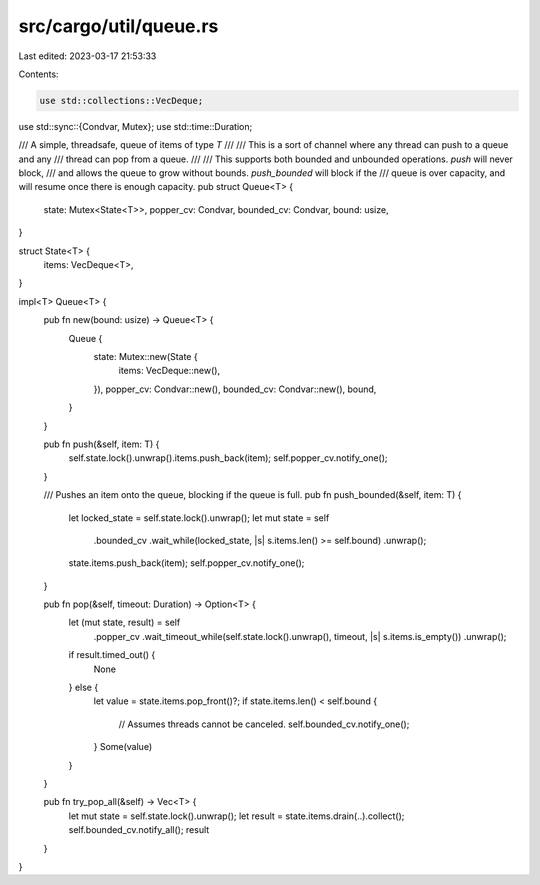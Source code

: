 src/cargo/util/queue.rs
=======================

Last edited: 2023-03-17 21:53:33

Contents:

.. code-block:: rs

    use std::collections::VecDeque;
use std::sync::{Condvar, Mutex};
use std::time::Duration;

/// A simple, threadsafe, queue of items of type `T`
///
/// This is a sort of channel where any thread can push to a queue and any
/// thread can pop from a queue.
///
/// This supports both bounded and unbounded operations. `push` will never block,
/// and allows the queue to grow without bounds. `push_bounded` will block if the
/// queue is over capacity, and will resume once there is enough capacity.
pub struct Queue<T> {
    state: Mutex<State<T>>,
    popper_cv: Condvar,
    bounded_cv: Condvar,
    bound: usize,
}

struct State<T> {
    items: VecDeque<T>,
}

impl<T> Queue<T> {
    pub fn new(bound: usize) -> Queue<T> {
        Queue {
            state: Mutex::new(State {
                items: VecDeque::new(),
            }),
            popper_cv: Condvar::new(),
            bounded_cv: Condvar::new(),
            bound,
        }
    }

    pub fn push(&self, item: T) {
        self.state.lock().unwrap().items.push_back(item);
        self.popper_cv.notify_one();
    }

    /// Pushes an item onto the queue, blocking if the queue is full.
    pub fn push_bounded(&self, item: T) {
        let locked_state = self.state.lock().unwrap();
        let mut state = self
            .bounded_cv
            .wait_while(locked_state, |s| s.items.len() >= self.bound)
            .unwrap();
        state.items.push_back(item);
        self.popper_cv.notify_one();
    }

    pub fn pop(&self, timeout: Duration) -> Option<T> {
        let (mut state, result) = self
            .popper_cv
            .wait_timeout_while(self.state.lock().unwrap(), timeout, |s| s.items.is_empty())
            .unwrap();
        if result.timed_out() {
            None
        } else {
            let value = state.items.pop_front()?;
            if state.items.len() < self.bound {
                // Assumes threads cannot be canceled.
                self.bounded_cv.notify_one();
            }
            Some(value)
        }
    }

    pub fn try_pop_all(&self) -> Vec<T> {
        let mut state = self.state.lock().unwrap();
        let result = state.items.drain(..).collect();
        self.bounded_cv.notify_all();
        result
    }
}


